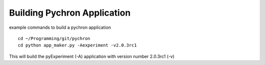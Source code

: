 Building Pychron Application
-----------------------------

example commands to build a pychron application

::

    cd ~/Programming/git/pychron
    cd python app_maker.py -Aexperiment -v2.0.3rc1

This will build the pyExperiment (-A) application with version number 2.0.3rc1 (-v)
